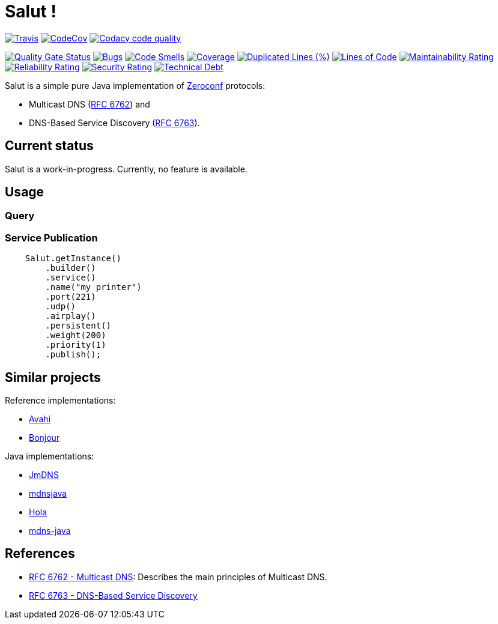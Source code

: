 = Salut ! 

image:https://travis-ci.org/sunye/salut.svg?branch=master[Travis, link=https://travis-ci.org/sunye/salut]
image:https://codecov.io/gh/sunye/salut/branch/master/graph/badge.svg["CodeCov", link=https://codecov.io/gh/sunye/salut]
image:https://api.codacy.com/project/badge/Grade/0c350fc626864dae8b07d04c3dfa0714["Codacy code quality", link="https://www.codacy.com/manual/sunye/salut?utm_source=github.com&utm_medium=referral&utm_content=sunye/salut&utm_campaign=Badge_Grade"]

image:https://sonarcloud.io/api/project_badges/measure?project=sunye_salut&metric=alert_status[Quality Gate Status,link=https://sonarcloud.io/dashboard?id=sunye_salut]
image:https://sonarcloud.io/api/project_badges/measure?project=sunye_salut&metric=bugs[Bugs,link=https://sonarcloud.io/dashboard?id=sunye_salut]
image:https://sonarcloud.io/api/project_badges/measure?project=sunye_salut&metric=code_smells[Code Smells,link=https://sonarcloud.io/dashboard?id=sunye_salut]
image:https://sonarcloud.io/api/project_badges/measure?project=sunye_salut&metric=coverage[Coverage,link=https://sonarcloud.io/dashboard?id=sunye_salut]
image:https://sonarcloud.io/api/project_badges/measure?project=sunye_salut&metric=duplicated_lines_density[Duplicated Lines (%),link=https://sonarcloud.io/dashboard?id=sunye_salut]
image:https://sonarcloud.io/api/project_badges/measure?project=sunye_salut&metric=ncloc[Lines of Code,link=https://sonarcloud.io/dashboard?id=sunye_salut]
image:https://sonarcloud.io/api/project_badges/measure?project=sunye_salut&metric=sqale_rating[Maintainability Rating,link=https://sonarcloud.io/dashboard?id=sunye_salut]
image:https://sonarcloud.io/api/project_badges/measure?project=sunye_salut&metric=reliability_rating[Reliability Rating,link=https://sonarcloud.io/dashboard?id=sunye_salut]
image:https://sonarcloud.io/api/project_badges/measure?project=sunye_salut&metric=security_rating[Security Rating,link=https://sonarcloud.io/dashboard?id=sunye_salut]
image:https://sonarcloud.io/api/project_badges/measure?project=sunye_salut&metric=sqale_index[Technical Debt,link=https://sonarcloud.io/dashboard?id=sunye_salut]


Salut is a simple pure Java implementation of http://www.zeroconf.org[Zeroconf] protocols:

* Multicast DNS (https://tools.ietf.org/html/rfc6762[RFC 6762]) and
* DNS-Based Service Discovery (https://tools.ietf.org/html/rfc6763[RFC 6763]).

== Current status

Salut is a work-in-progress. Currently, no feature is available.

== Usage

=== Query

=== Service Publication

```java
    Salut.getInstance()
        .builder()
        .service()
        .name("my printer")
        .port(221)
        .udp()
        .airplay()
        .persistent()
        .weight(200)
        .priority(1)
        .publish();
```

== Similar projects

.Reference implementations:
* http://avahi.org[Avahi]
* https://developer.apple.com/bonjour/[Bonjour]

.Java implementations:
* https://github.com/jmdns/jmdns[JmDNS]
* http://posicks.github.io/mdnsjava/[mdnsjava]
* https://github.com/fflewddur/hola[Hola]
* https://github.com/davecheney/mdns-java[mdns-java]

== References

* https://tools.ietf.org/html/rfc6762[RFC 6762 - Multicast DNS]: Describes the main principles of Multicast DNS.
* https://tools.ietf.org/html/rfc6763[RFC 6763 - DNS-Based Service Discovery]
